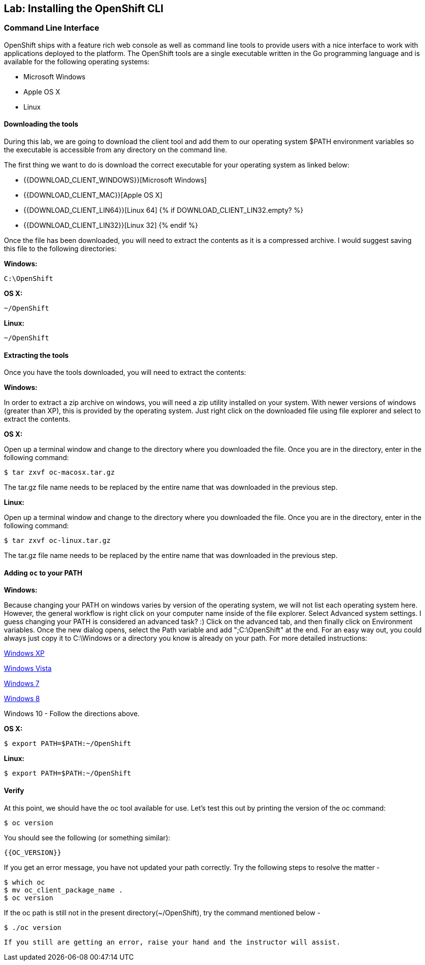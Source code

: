 ## Lab: Installing the OpenShift CLI

### Command Line Interface

OpenShift ships with a feature rich web console as well as command line tools
to provide users with a nice interface to work with applications deployed to the
platform.  The OpenShift tools are a single executable written in the Go
programming language and is available for the following operating systems:

- Microsoft Windows
- Apple OS X
- Linux

#### Downloading the tools
During this lab, we are going to download the client tool and add them to our
operating system $PATH environment variables so the executable is accessible
from any directory on the command line.

The first thing we want to do is download the correct executable for your
operating system as linked below:

- {{DOWNLOAD_CLIENT_WINDOWS}}[Microsoft Windows]
- {{DOWNLOAD_CLIENT_MAC}}[Apple OS X]
- {{DOWNLOAD_CLIENT_LIN64}}[Linux 64]
{% if DOWNLOAD_CLIENT_LIN32.empty? %}
- {{DOWNLOAD_CLIENT_LIN32}}[Linux 32]
{% endif %}

Once the file has been downloaded, you will need to extract the contents as it
is a compressed archive.  I would suggest saving this file to the following
directories:

**Windows:**

[source]
----
C:\OpenShift
----

**OS X:**

[source]
----
~/OpenShift
----

**Linux:**

[source]
----
~/OpenShift
----

#### Extracting the tools
Once you have the tools downloaded, you will need to extract the contents:

**Windows:**

In order to extract a zip archive on windows, you will need a zip utility
installed on your system.  With newer versions of windows (greater than XP),
this is provided by the operating system.  Just right click on the downloaded
file using file explorer and select to extract the contents.

**OS X:**

Open up a terminal window and change to the directory where you downloaded the
file.  Once you are in the directory, enter in the following command:

[source,role=copypaste]
----
$ tar zxvf oc-macosx.tar.gz
----
The tar.gz file name needs to be replaced by the entire name that was downloaded in the previous step.

**Linux:**

Open up a terminal window and change to the directory where you downloaded the
file.  Once you are in the directory, enter in the following command:

[source,role=copypaste]
----
$ tar zxvf oc-linux.tar.gz
----
The tar.gz file name needs to be replaced by the entire name that was downloaded in the previous step.


#### Adding `oc` to your PATH

**Windows:**

Because changing your PATH on windows varies by version of the operating system,
we will not list each operating system here.  However, the general workflow is
right click on your computer name inside of the file explorer.  Select Advanced
system settings. I guess changing your PATH is considered an advanced task? :)
Click on the advanced tab, and then finally click on Environment variables.
Once the new dialog opens, select the Path variable and add ";C:\OpenShift" at
the end.  For an easy way out, you could always just copy it to C:\Windows or a
directory you know is already on your path. For more detailed instructions:

https://support.microsoft.com/en-us/kb/310519[Windows XP]

http://banagale.com/changing-your-system-path-in-windows-vista.htm[Windows Vista]

http://geekswithblogs.net/renso/archive/2009/10/21/how-to-set-the-windows-path-in-windows-7.aspx[Windows 7]

http://www.itechtics.com/customize-windows-environment-variables/[Windows 8]

Windows 10 - Follow the directions above.

**OS X:**

[source]
----
$ export PATH=$PATH:~/OpenShift
----

**Linux:**

[source]
----
$ export PATH=$PATH:~/OpenShift
----

#### Verify
At this point, we should have the oc tool available for use.  Let's test this
out by printing the version of the oc command:

[source]
----
$ oc version
----

You should see the following (or something similar):

[source]
----
{{OC_VERSION}}
----

If you get an error message, you have not updated your path correctly. Try the following steps to resolve the matter -
[source]
----
$ which oc
$ mv oc_client_package_name .
$ oc version
----
If the oc path is still not in the present directory(~/OpenShift), try the command mentioned below -
[source]
----
$ ./oc version
----
 If you still are getting an error, raise your hand and the instructor will assist.
